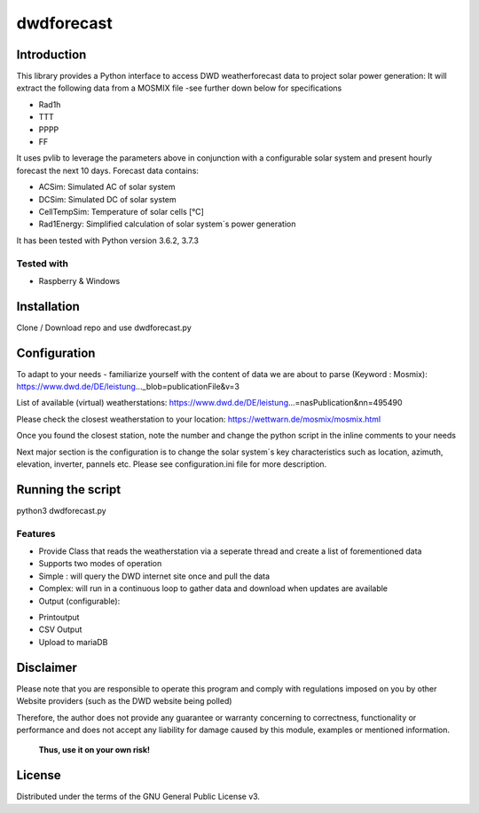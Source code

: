 dwdforecast
===========



Introduction
------------

This library provides a  Python interface to access DWD weatherforecast data to project solar power generation:
It will extract the following data from a MOSMIX file -see further down below for specifications

* Rad1h
* TTT
* PPPP
* FF

It uses pvlib to leverage the parameters above in conjunction with a configurable solar system and present hourly forecast the next 10 days.
Forecast data contains:

* ACSim: Simulated AC of solar system
* DCSim: Simulated DC of solar system
* CellTempSim: Temperature of solar cells [°C]
* Rad1Energy: Simplified calculation of solar system´s power generation



It has been tested with Python version 3.6.2, 3.7.3 

Tested with 
~~~~~~~~~~~~~~~~

* Raspberry & Windows



Installation
------------
Clone / Download repo and use dwdforecast.py 


Configuration
-------------

To adapt to your needs - familiarize yourself with the content of data we are about to parse  (Keyword : Mosmix):
https://www.dwd.de/DE/leistung…_blob=publicationFile&v=3

List of available (virtual) weatherstations:
https://www.dwd.de/DE/leistung…=nasPublication&nn=495490

Please check the closest weatherstation to your location:
https://wettwarn.de/mosmix/mosmix.html

Once you found the closest station, note the number and change the python script in the inline comments to your needs

Next major section is the configuration is to change the solar system´s key characteristics such as location, azimuth, elevation, inverter, pannels etc.
Please see configuration.ini file for more description.

Running the script
------------------
python3 dwdforecast.py

Features
~~~~~~~~

* Provide Class that reads the weatherstation via a seperate thread and create a list of forementioned data 
* Supports two modes of operation
*   Simple : will query the DWD internet site once and pull the data
*   Complex: will run in a continuous loop to gather data and download when updates are available 

* Output (configurable):
- Printoutput
- CSV Output
- Upload to mariaDB




Disclaimer
---------------


.. Warning::

Please note that you are responsible to operate this program and comply with regulations imposed on you by other Website providers (such as the DWD website being polled)

Therefore, the author does not provide any guarantee or warranty concerning to correctness, functionality or performance and does not accept any liability for damage caused by this module, examples or mentioned information.

   **Thus, use it on your own risk!**

License
-------

Distributed under the terms of the GNU General Public License v3.